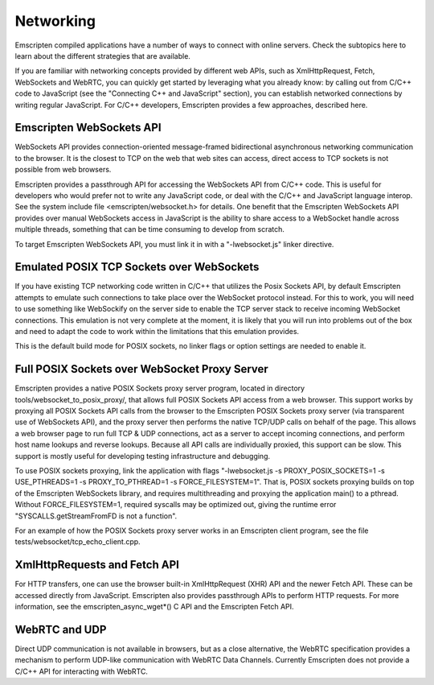 .. Networking:

==============================
Networking
==============================

Emscripten compiled applications have a number of ways to connect with online servers. Check the subtopics here to learn about the different strategies that are available.

If you are familiar with networking concepts provided by different web APIs, such as XmlHttpRequest, Fetch, WebSockets and WebRTC, you can quickly get started by leveraging what you already know: by calling out from C/C++ code to JavaScript (see the "Connecting C++ and JavaScript" section), you can establish networked connections by writing regular JavaScript. For C/C++ developers, Emscripten provides a few approaches, described here.

Emscripten WebSockets API
=========================

WebSockets API provides connection-oriented message-framed bidirectional asynchronous networking communication to the browser. It is the closest to TCP on the web that web sites can access, direct access to TCP sockets is not possible from web browsers.

Emscripten provides a passthrough API for accessing the WebSockets API from C/C++ code. This is useful for developers who would prefer not to write any JavaScript code, or deal with the C/C++ and JavaScript language interop. See the system include file <emscripten/websocket.h> for details. One benefit that the Emscripten WebSockets API provides over manual WebSockets access in JavaScript is the ability to share access to a WebSocket handle across multiple threads, something that can be time consuming to develop from scratch.

To target Emscripten WebSockets API, you must link it in with a "-lwebsocket.js" linker directive.

Emulated POSIX TCP Sockets over WebSockets
==========================================

If you have existing TCP networking code written in C/C++ that utilizes the Posix Sockets API, by default Emscripten attempts to emulate such connections to take place over the WebSocket protocol instead. For this to work, you will need to use something like WebSockify on the server side to enable the TCP server stack to receive incoming WebSocket connections. This emulation is not very complete at the moment, it is likely that you will run into problems out of the box and need to adapt the code to work within the limitations that this emulation provides.

This is the default build mode for POSIX sockets, no linker flags or option settings are needed to enable it.

Full POSIX Sockets over WebSocket Proxy Server
==============================================

Emscripten provides a native POSIX Sockets proxy server program, located in directory tools/websocket_to_posix_proxy/, that allows full POSIX Sockets API access from a web browser. This support works by proxying all POSIX Sockets API calls from the browser to the Emscripten POSIX Sockets proxy server (via transparent use of WebSockets API), and the proxy server then performs the native TCP/UDP calls on behalf of the page. This allows a web browser page to run full TCP & UDP connections, act as a server to accept incoming connections, and perform host name lookups and reverse lookups. Because all API calls are individually proxied, this support can be slow. This support is mostly useful for developing testing infrastructure and debugging.

To use POSIX sockets proxying, link the application with flags "-lwebsocket.js -s PROXY_POSIX_SOCKETS=1 -s USE_PTHREADS=1 -s PROXY_TO_PTHREAD=1 -s FORCE_FILESYSTEM=1". That is, POSIX sockets proxying builds on top of the Emscripten WebSockets library, and requires multithreading and proxying the application main() to a pthread. Without FORCE_FILESYSTEM=1, required syscalls may be optimized out, giving the runtime error "SYSCALLS.getStreamFromFD is not a function".

For an example of how the POSIX Sockets proxy server works in an Emscripten client program, see the file tests/websocket/tcp_echo_client.cpp.

XmlHttpRequests and Fetch API
=============================

For HTTP transfers, one can use the browser built-in XmlHttpRequest (XHR) API and the newer Fetch API. These can be accessed directly from JavaScript. Emscripten also provides passthrough APIs to perform HTTP requests. For more information, see the emscripten_async_wget*() C API and the Emscripten Fetch API.

WebRTC and UDP
==============

Direct UDP communication is not available in browsers, but as a close alternative, the WebRTC specification provides a mechanism to perform UDP-like communication with WebRTC Data Channels. Currently Emscripten does not provide a C/C++ API for interacting with WebRTC.
